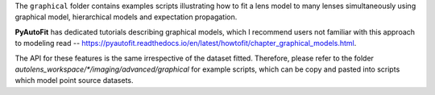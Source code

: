 The ``graphical`` folder contains examples scripts illustrating how to fit a lens model to many lenses simultaneously
using graphical model, hierarchical models and expectation propagation.

**PyAutoFit** has dedicated tutorials describing graphical models, which I recommend users not familiar with
this approach to modeling read -- https://pyautofit.readthedocs.io/en/latest/howtofit/chapter_graphical_models.html.

The API for these features is the same irrespective of the dataset fitted. Therefore, please refer to the folder
`autolens_workspace/*/imaging/advanced/graphical` for example scripts, which can be copy and pasted
into scripts which model point source datasets.